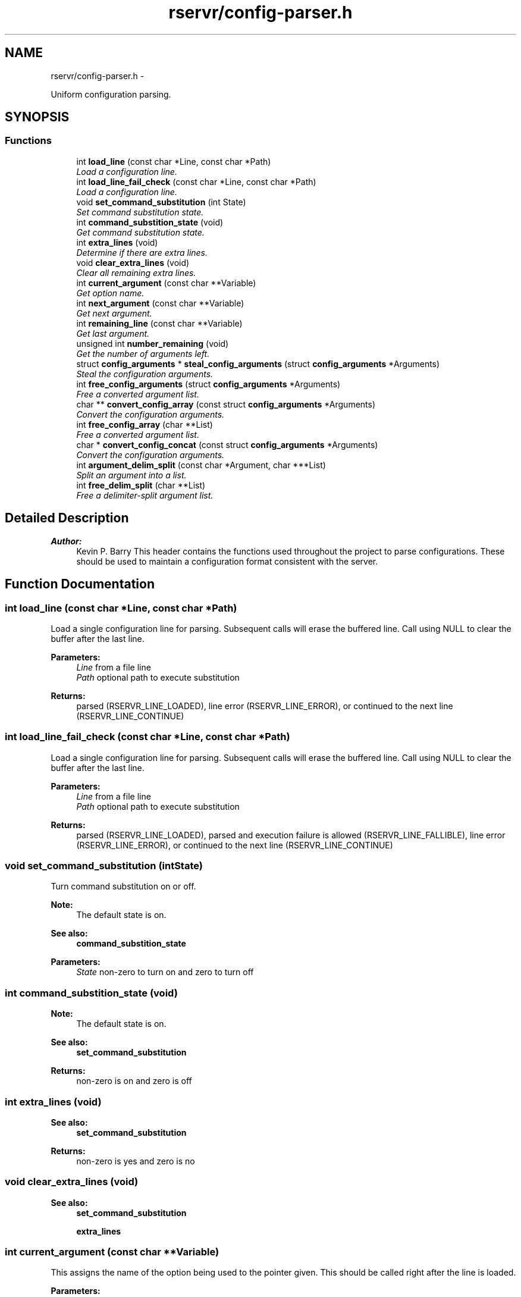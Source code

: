 .TH "rservr/config-parser.h" 3 "Mon Oct 27 2014" "Version gamma.10" "rservr" \" -*- nroff -*-
.ad l
.nh
.SH NAME
rservr/config-parser.h \- 
.PP
Uniform configuration parsing\&.  

.SH SYNOPSIS
.br
.PP
.SS "Functions"

.in +1c
.ti -1c
.RI "int \fBload_line\fP (const char *Line, const char *Path)"
.br
.RI "\fILoad a configuration line\&. \fP"
.ti -1c
.RI "int \fBload_line_fail_check\fP (const char *Line, const char *Path)"
.br
.RI "\fILoad a configuration line\&. \fP"
.ti -1c
.RI "void \fBset_command_substitution\fP (int State)"
.br
.RI "\fISet command substitution state\&. \fP"
.ti -1c
.RI "int \fBcommand_substition_state\fP (void)"
.br
.RI "\fIGet command substitution state\&. \fP"
.ti -1c
.RI "int \fBextra_lines\fP (void)"
.br
.RI "\fIDetermine if there are extra lines\&. \fP"
.ti -1c
.RI "void \fBclear_extra_lines\fP (void)"
.br
.RI "\fIClear all remaining extra lines\&. \fP"
.ti -1c
.RI "int \fBcurrent_argument\fP (const char **Variable)"
.br
.RI "\fIGet option name\&. \fP"
.ti -1c
.RI "int \fBnext_argument\fP (const char **Variable)"
.br
.RI "\fIGet next argument\&. \fP"
.ti -1c
.RI "int \fBremaining_line\fP (const char **Variable)"
.br
.RI "\fIGet last argument\&. \fP"
.ti -1c
.RI "unsigned int \fBnumber_remaining\fP (void)"
.br
.RI "\fIGet the number of arguments left\&. \fP"
.ti -1c
.RI "struct \fBconfig_arguments\fP * \fBsteal_config_arguments\fP (struct \fBconfig_arguments\fP *Arguments)"
.br
.RI "\fISteal the configuration arguments\&. \fP"
.ti -1c
.RI "int \fBfree_config_arguments\fP (struct \fBconfig_arguments\fP *Arguments)"
.br
.RI "\fIFree a converted argument list\&. \fP"
.ti -1c
.RI "char ** \fBconvert_config_array\fP (const struct \fBconfig_arguments\fP *Arguments)"
.br
.RI "\fIConvert the configuration arguments\&. \fP"
.ti -1c
.RI "int \fBfree_config_array\fP (char **List)"
.br
.RI "\fIFree a converted argument list\&. \fP"
.ti -1c
.RI "char * \fBconvert_config_concat\fP (const struct \fBconfig_arguments\fP *Arguments)"
.br
.RI "\fIConvert the configuration arguments\&. \fP"
.ti -1c
.RI "int \fBargument_delim_split\fP (const char *Argument, char ***List)"
.br
.RI "\fISplit an argument into a list\&. \fP"
.ti -1c
.RI "int \fBfree_delim_split\fP (char **List)"
.br
.RI "\fIFree a delimiter-split argument list\&. \fP"
.in -1c
.SH "Detailed Description"
.PP 

.PP
\fBAuthor:\fP
.RS 4
Kevin P\&. Barry This header contains the functions used throughout the project to parse configurations\&. These should be used to maintain a configuration format consistent with the server\&. 
.RE
.PP

.SH "Function Documentation"
.PP 
.SS "int load_line (const char *Line, const char *Path)"
Load a single configuration line for parsing\&. Subsequent calls will erase the buffered line\&. Call using NULL to clear the buffer after the last line\&.
.PP
\fBParameters:\fP
.RS 4
\fILine\fP from a file line 
.br
\fIPath\fP optional path to execute substitution 
.RE
.PP
\fBReturns:\fP
.RS 4
parsed (RSERVR_LINE_LOADED), line error (RSERVR_LINE_ERROR), or continued to the next line (RSERVR_LINE_CONTINUE) 
.RE
.PP

.SS "int load_line_fail_check (const char *Line, const char *Path)"
Load a single configuration line for parsing\&. Subsequent calls will erase the buffered line\&. Call using NULL to clear the buffer after the last line\&.
.PP
\fBParameters:\fP
.RS 4
\fILine\fP from a file line 
.br
\fIPath\fP optional path to execute substitution 
.RE
.PP
\fBReturns:\fP
.RS 4
parsed (RSERVR_LINE_LOADED), parsed and execution failure is allowed (RSERVR_LINE_FALLIBLE), line error (RSERVR_LINE_ERROR), or continued to the next line (RSERVR_LINE_CONTINUE) 
.RE
.PP

.SS "void set_command_substitution (intState)"
Turn command substitution on or off\&. 
.PP
\fBNote:\fP
.RS 4
The default state is on\&. 
.RE
.PP
\fBSee also:\fP
.RS 4
\fBcommand_substition_state\fP
.RE
.PP
\fBParameters:\fP
.RS 4
\fIState\fP non-zero to turn on and zero to turn off 
.RE
.PP

.SS "int command_substition_state (void)"

.PP
\fBNote:\fP
.RS 4
The default state is on\&. 
.RE
.PP
\fBSee also:\fP
.RS 4
\fBset_command_substitution\fP
.RE
.PP
\fBReturns:\fP
.RS 4
non-zero is on and zero is off 
.RE
.PP

.SS "int extra_lines (void)"

.PP
\fBSee also:\fP
.RS 4
\fBset_command_substitution\fP
.RE
.PP
\fBReturns:\fP
.RS 4
non-zero is yes and zero is no 
.RE
.PP

.SS "void clear_extra_lines (void)"

.PP
\fBSee also:\fP
.RS 4
\fBset_command_substitution\fP 
.PP
\fBextra_lines\fP 
.RE
.PP

.SS "int current_argument (const char **Variable)"
This assigns the name of the option being used to the pointer given\&. This should be called right after the line is loaded\&.
.PP
\fBParameters:\fP
.RS 4
\fIVariable\fP pointer to assign 
.RE
.PP
\fBReturns:\fP
.RS 4
success (0) or error (-1) 
.RE
.PP

.SS "int next_argument (const char **Variable)"
This assigns the next element of the configuration line to the pointer given\&. This should be called after the option name is extracted\&. 
.PP
\fBSee also:\fP
.RS 4
option_name
.RE
.PP
\fBParameters:\fP
.RS 4
\fIVariable\fP pointer to assign 
.RE
.PP
\fBReturns:\fP
.RS 4
success (0) or error (-1) 
.RE
.PP

.SS "int remaining_line (const char **Variable)"
This assigns the next element of the configuration line to the pointer given only if that element is the last one on the line\&. This should be called after the option name is extracted\&. 
.PP
\fBSee also:\fP
.RS 4
option_name
.RE
.PP
\fBParameters:\fP
.RS 4
\fIVariable\fP pointer to assign 
.RE
.PP
\fBReturns:\fP
.RS 4
success (0) or error (-1) 
.RE
.PP

.SS "unsigned int number_remaining (void)"

.PP
\fBReturns:\fP
.RS 4
number of arguments left after current 
.RE
.PP

.SS "struct \fBconfig_arguments\fP* steal_config_arguments (struct \fBconfig_arguments\fP *Arguments)"
If NULL is provided, a duplicate will be dynamically-allocated\&. If a pointer is provided, the underlying object will be overwritten\&. Use free_config_arguments to free a dynamically-allocated duplicate\&.
.PP
\fBParameters:\fP
.RS 4
\fIArguments\fP container to steal arguments to 
.RE
.PP
\fBReturns:\fP
.RS 4
NULL or a dynamically-allocated container 
.RE
.PP

.SS "int free_config_arguments (struct \fBconfig_arguments\fP *Arguments)"

.PP
\fBSee also:\fP
.RS 4
\fBsteal_config_arguments\fP
.RE
.PP
\fBParameters:\fP
.RS 4
\fIArguments\fP list to free 
.RE
.PP
\fBReturns:\fP
.RS 4
success (0) or error (-1) 
.RE
.PP

.SS "char** convert_config_array (const struct \fBconfig_arguments\fP *Arguments)"
Use free_config_array to free the array when done\&.
.PP
\fBParameters:\fP
.RS 4
\fIArguments\fP a list of stolen arguments 
.RE
.PP
\fBReturns:\fP
.RS 4
dynamically-allocated list 
.RE
.PP

.SS "int free_config_array (char **List)"

.PP
\fBSee also:\fP
.RS 4
\fBconvert_config_array\fP
.RE
.PP
\fBParameters:\fP
.RS 4
\fIList\fP list to free 
.RE
.PP
\fBReturns:\fP
.RS 4
success (0) or error (-1) 
.RE
.PP

.SS "char* convert_config_concat (const struct \fBconfig_arguments\fP *Arguments)"
Dyanmically allocates a space-separated string of arguments\&.
.PP
\fBReturns:\fP
.RS 4
dynamically-allocated string 
.RE
.PP

.SS "int argument_delim_split (const char *Argument, char ***List)"
This will split an argument into a list using its first character as the delimiter\&. Use free_delim_split to free the list when done\&.
.PP
\fBParameters:\fP
.RS 4
\fIArgument\fP argument to parse 
.br
\fIList\fP variable to store parsed list in 
.RE
.PP
\fBReturns:\fP
.RS 4
size of list or error (-1) 
.RE
.PP

.SS "int free_delim_split (char **List)"

.PP
\fBSee also:\fP
.RS 4
\fBargument_delim_split\fP
.RE
.PP
\fBParameters:\fP
.RS 4
\fIList\fP list to free 
.RE
.PP
\fBReturns:\fP
.RS 4
success (0) or error (-1) 
.RE
.PP

.SH "Author"
.PP 
Generated automatically by Doxygen for rservr from the source code\&.
